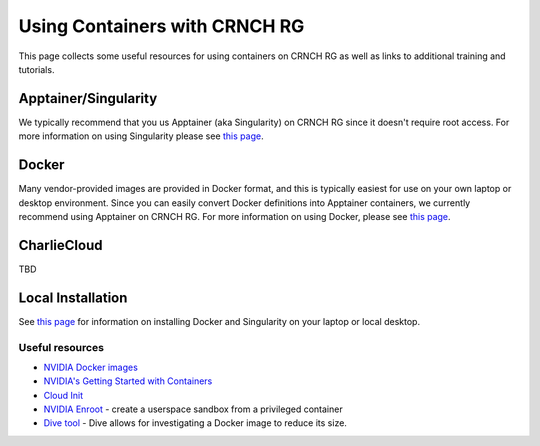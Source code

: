 ===============================
Using Containers with CRNCH RG
===============================

This page collects some useful resources for using containers on CRNCH RG as well as links to additional training and tutorials.

Apptainer/Singularity
---------------------
We typically recommend that you us Apptainer (aka Singularity) on CRNCH RG since it doesn't require root access. For more information on using Singularity please see `this page <https://gt-crnch-rg.readthedocs.io/en/main/containers/containers-singularity.html>`__.

Docker
------
Many vendor-provided images are provided in Docker format, and this is typically easiest for use on your own laptop or desktop environment. Since you can easily convert Docker definitions into Apptainer containers, we currently recommend using Apptainer on CRNCH RG. For more information on using Docker, please see `this page <https://gt-crnch-rg.readthedocs.io/en/main/containers/containers-docker.html>`__.

CharlieCloud
------------
TBD

Local Installation
------------------
See `this page <https://gt-crnch-rg.readthedocs.io/en/main/containers/containers-local-installation.html>`__ for information on installing Docker and Singularity on your laptop or local desktop.

Useful resources
~~~~~~~~~~~~~~~~~
-  `NVIDIA Docker images <https://github.com/NVIDIA/nvidia-docker>`__
-  `NVIDIA's Getting Started with Containers <https://docs.nvidia.com/deeplearning/frameworks/preparing-containers/index.html>`__
-  `Cloud Init <https://cloudinit.readthedocs.io/en/latest/>`__
-  `NVIDIA Enroot <https://github.com/NVIDIA/enroot>`__ - create a userspace sandbox from a privileged container
-  `Dive tool <https://github.com/wagoodman/dive>`__ - Dive allows for investigating a Docker image to reduce its size.
